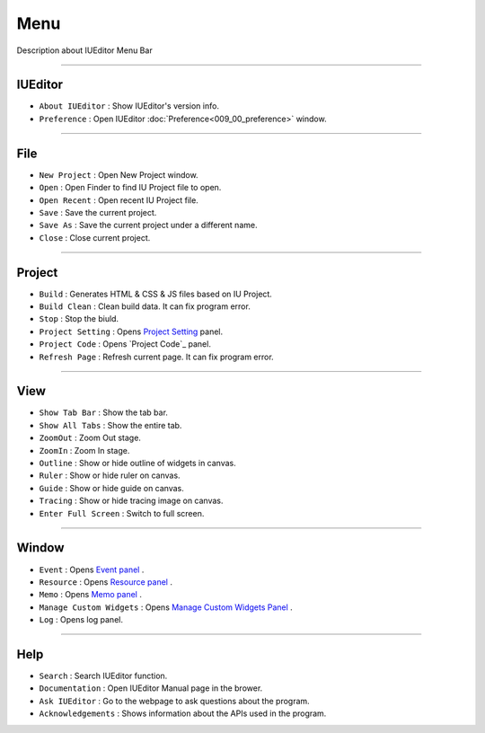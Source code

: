 .. _Project Setting: ./project_setting.html
.. _Event Panel: ./panel_event.html
.. _Resource Panel: ./panel_resource.html
.. _Memo Panel: ./panel_memo.html
.. _Manage Custom Widgets Panel: ./panel_management_widget.html



Menu
==========================

.. image:: resource_new/mac_menu_bar_blk.png

Description about IUEditor Menu Bar

----------


IUEditor
----------------------------

.. image:: resource_new/iueditor.png


* ``About IUEditor`` : Show IUEditor's version info.
* ``Preference`` : Open IUEditor :doc:`Preference<009_00_preference>` window.

----------


File
----------------------------

.. image:: resource_new/file.png


* ``New Project`` : Open New Project window.
* ``Open`` : Open Finder to find IU Project file to open.
* ``Open Recent`` : Open recent IU Project file.
* ``Save`` : Save the current project.
* ``Save As`` : Save the current project under a different name.
* ``Close`` : Close current project.

----------


Project
----------------------------

.. image:: resource_new/project.png


* ``Build`` : Generates HTML & CSS & JS files based on IU Project.
* ``Build Clean`` : Clean build data. It can fix program error.
* ``Stop`` : Stop the biuld.
* ``Project Setting`` : Opens `Project Setting`_ panel.
* ``Project Code`` : Opens `Project Code`_ panel.
* ``Refresh Page`` : Refresh current page. It can fix program error.

----------


View
----------------------------

.. image:: resource_new/view.png

* ``Show Tab Bar`` : Show the tab bar.
* ``Show All Tabs`` : Show the entire tab.
* ``ZoomOut`` : Zoom Out stage.
* ``ZoomIn`` : Zoom In stage.
* ``Outline`` : Show or hide outline of widgets in canvas.
* ``Ruler`` : Show or hide ruler on canvas.
* ``Guide`` : Show or hide guide on canvas.
* ``Tracing`` : Show or hide tracing image on canvas.
* ``Enter Full Screen`` : Switch to full screen.

----------


Window
----------------------------

.. image:: resource_new/window.png


* ``Event`` : Opens `Event panel`_ .
* ``Resource`` : Opens `Resource panel`_ .
* ``Memo`` : Opens `Memo panel`_ .
* ``Manage Custom Widgets`` : Opens `Manage Custom Widgets Panel`_ .
* ``Log`` : Opens log panel.

----------


Help
----------------------------

.. image:: resource_new/help.png


* ``Search`` : Search IUEditor function.
* ``Documentation`` : Open IUEditor Manual page in the brower.
* ``Ask IUEditor`` : Go to the webpage to ask questions about the program.
* ``Acknowledgements`` : Shows information about the APIs used in the program.
